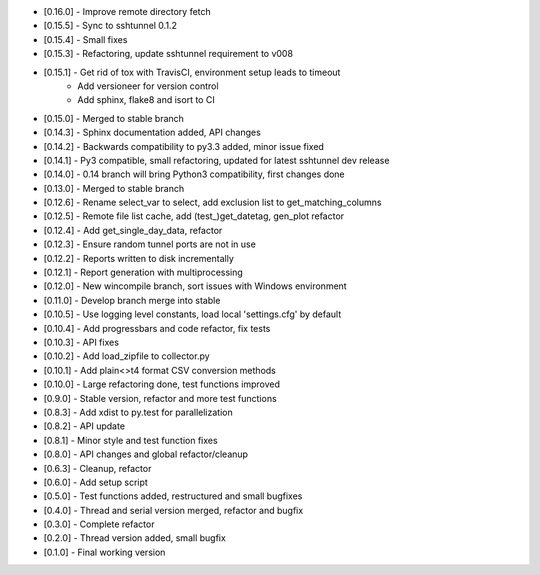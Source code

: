 - [0.16.0] - Improve remote directory fetch
- [0.15.5] - Sync to sshtunnel 0.1.2
- [0.15.4] - Small fixes
- [0.15.3] - Refactoring, update sshtunnel requirement to v008
- [0.15.1] - Get rid of tox with TravisCI, environment setup leads to timeout
           - Add versioneer for version control
           - Add sphinx, flake8 and isort to CI
- [0.15.0] - Merged to stable branch
- [0.14.3] - Sphinx documentation added, API changes
- [0.14.2] - Backwards compatibility to py3.3 added, minor issue fixed
- [0.14.1] - Py3 compatible, small refactoring, updated for latest sshtunnel dev release
- [0.14.0] - 0.14 branch will bring Python3 compatibility, first changes done
- [0.13.0] - Merged to stable branch
- [0.12.6] - Rename select_var to select, add exclusion list to get_matching_columns
- [0.12.5] - Remote file list cache, add (test_)get_datetag, gen_plot refactor
- [0.12.4] - Add get_single_day_data, refactor
- [0.12.3] - Ensure random tunnel ports are not in use
- [0.12.2] - Reports written to disk incrementally
- [0.12.1] - Report generation with multiprocessing
- [0.12.0] - New wincompile branch, sort issues with Windows environment
- [0.11.0] - Develop branch merge into stable
- [0.10.5] - Use logging level constants, load local 'settings.cfg' by default
- [0.10.4] - Add progressbars and code refactor, fix tests
- [0.10.3] - API fixes
- [0.10.2] - Add load_zipfile to collector.py
- [0.10.1] - Add plain<>t4 format CSV conversion methods
- [0.10.0] - Large refactoring done, test functions improved
- [0.9.0] - Stable version, refactor and more test functions
- [0.8.3] - Add xdist to py.test for parallelization
- [0.8.2] - API update
- [0.8.1] - Minor style and test function fixes
- [0.8.0] - API changes and global refactor/cleanup
- [0.6.3] - Cleanup, refactor
- [0.6.0] - Add setup script
- [0.5.0] - Test functions added, restructured and small bugfixes
- [0.4.0] - Thread and serial version merged, refactor and bugfix
- [0.3.0] - Complete refactor
- [0.2.0] - Thread version added, small bugfix
- [0.1.0] - Final working version

